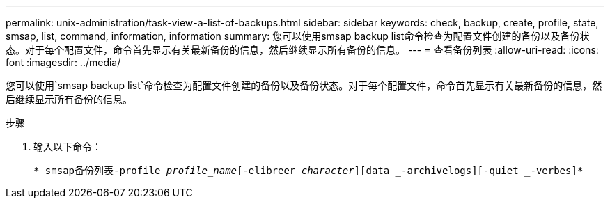---
permalink: unix-administration/task-view-a-list-of-backups.html 
sidebar: sidebar 
keywords: check, backup, create, profile, state, smsap, list, command, information, information 
summary: 您可以使用smsap backup list命令检查为配置文件创建的备份以及备份状态。对于每个配置文件，命令首先显示有关最新备份的信息，然后继续显示所有备份的信息。 
---
= 查看备份列表
:allow-uri-read: 
:icons: font
:imagesdir: ../media/


[role="lead"]
您可以使用`smsap backup list`命令检查为配置文件创建的备份以及备份状态。对于每个配置文件，命令首先显示有关最新备份的信息，然后继续显示所有备份的信息。

.步骤
. 输入以下命令：
+
`* smsap备份列表-profile _profile_name_[-elibreer _character_][data _-archivelogs][-quiet _-verbes]*`


